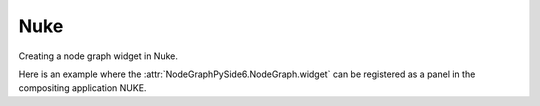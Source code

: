 Nuke
####

Creating a node graph widget in Nuke.

.. image:: ../_images/app_nuke_example.png
        :width: 800px

| Here is an example where the :attr:`NodeGraphPySide6.NodeGraph.widget` can be
 registered as a panel in the compositing application NUKE.

.. code-block:: python
    :linenos:

    from nukescripts import panels

    from Qt import QtWidgets, QtCore
    from NodeGraphPySide6 import NodeGraph, BaseNode


    # create a simple test node class.
    class TestNode(BaseNode):

        __identifier__ = 'nodes.nuke'
        NODE_NAME = 'test node'

        def __init__(self):
            super(TestNode, self).__init__()
            self.add_input('in')
            self.add_output('out 1')
            self.add_output('out 2')


    # create the node graph controller and register our "TestNode".
    graph = NodeGraph()
    graph.register_node(TestNode)

    # create nodes.
    node_1 = graph.create_node('nodes.nuke.TestNode')
    node_2 = graph.create_node('nodes.nuke.TestNode')
    node_3 = graph.create_node('nodes.nuke.TestNode')

    # connect the nodes.
    node_1.set_output(0, node_2.input(0))
    node_2.set_output(1, node_3.input(0))

    # auto layout the nodes.
    graph.auto_layout_nodes()

    # create a backdrop node and wrap it to node_1 and node_2.
    backdrop = graph.create_node('Backdrop')
    backdrop.wrap_nodes([node_1, node_2])


    # create the wrapper widget.
    class CustomNodeGraph(QtWidgets.QWidget):

        def __init__(self, parent=None):
            super(CustomNodeGraph, self).__init__(parent)
            layout = QtWidgets.QVBoxLayout(self)
            layout.setContentsMargins(0, 0, 0, 0)
            layout.addWidget(graph.widget)

        @staticmethod
        def _set_nuke_zero_margin(widget_object):
            """
            Foundry Nuke hack for "nukescripts.panels.registerWidgetAsPanel" to
            remove the widget contents margin.

            sourced from: https://gist.github.com/maty974/4739917

            Args:
                widget_object (QtWidgets.QWidget): widget object.
            """
            if widget_object:
                parent_widget = widget_object.parentWidget().parentWidget()
                target_widgets = set()
                target_widgets.add(parent_widget)
                target_widgets.add(parent_widget.parentWidget().parentWidget())
                for widget_layout in target_widgets:
                    widget_layout.layout().setContentsMargins(0, 0, 0, 0)

        def event(self, event):
            if event.type() == QtCore.QEvent.Type.Show:
                try:
                    self._set_nuke_zero_margin(self)
                except Exception:
                    pass
            return super(CustomNodeGraph, self).event(event)

    # register the wrapper widget as a panel in Nuke.
    panels.registerWidgetAsPanel(
        widget='CustomNodeGraph',
        name='Custom Node Graph',
        id='nodegraphqt.graph.CustomNodeGraph'
    )
